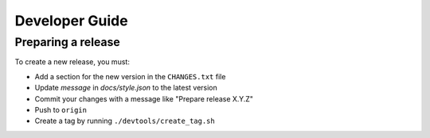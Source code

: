 ===============
Developer Guide
===============


Preparing a release
===================

To create a new release, you must:

- Add a section for the new version in the ``CHANGES.txt`` file

- Update `message` in `docs/style.json` to the latest version

- Commit your changes with a message like "Prepare release X.Y.Z"

- Push to ``origin``

- Create a tag by running ``./devtools/create_tag.sh``
